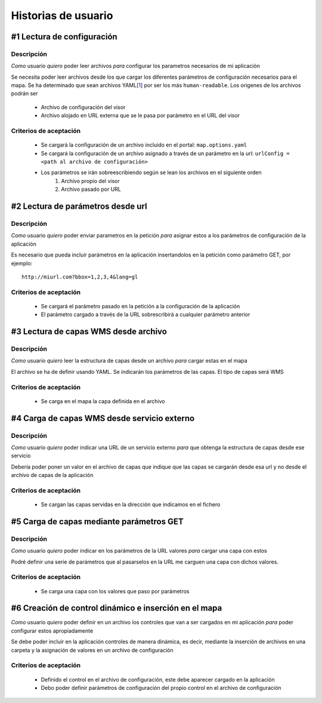Historias de usuario
********************

#1 Lectura de configuración 
===========================
Descripción
-----------
*Como* usuario *quiero* poder leer archivos *para* configurar los parametros necesarios de mi aplicación

Se necesita poder leer archivos desde los que cargar los diferentes parámetros de configuración necesarios para el mapa. Se ha determinado que sean archivos YAML[`1`_] por ser los más ``human-readable``. Los origenes de los archivos podrán ser

	* Archivo de configuración del visor
	* Archivo alojado en URL externa que se le pasa por parámetro en el URL del visor

Criterios de aceptación
-----------------------
	* Se cargará la configuración de un archivo incluido en el portal: ``map.options.yaml``
	* Se cargará la configuración de un archivo asignado a través de un parámetro en la url: ``urlConfig = <path al archivo de configuración>``
	* Los parámetros se irán sobreescribiendo según se lean los archivos en el siguiente orden
		1. Archivo propio del visor
		2. Archivo pasado por URL
		
#2 Lectura de parámetros desde url
==================================
Descripción
-----------
*Como* usuario *quiero* poder enviar parametros en la petición *para* asignar estos a los parámetros de configuración de la aplicación

Es necesario que pueda incluir parámetros en la aplicación insertandolos en la petición como parámetro GET, por ejemplo::

	http://miurl.com?bbox=1,2,3,4&lang=gl
	
Criterios de aceptación
-----------------------
	* Se cargará el parámetro pasado en la petición a la configuración de la aplicación
	* El parámetro cargado a través de la URL sobrescribirá a cualquier parámetro anterior
	
#3 Lectura de capas WMS desde archivo
=====================================
Descripción
-----------
*Como* usuario *quiero* leer la estructura de capas desde un archivo *para* cargar estas en el mapa

El archivo se ha de definir usando YAML. Se indicarán los parámetros de las capas. El tipo de capas
será WMS

Criterios de aceptación
-----------------------
	* Se carga en el mapa la capa definida en el archivo
	
#4 Carga de capas WMS desde servicio externo
============================================
Descripción
-----------
*Como* usuario *quiero* poder indicar una URL de un servicio externo *para* que obtenga la estructura de capas desde ese servicio

Debería poder poner un valor en el archivo de capas que indique que las capas se cargarán desde esa url y no desde el archivo de capas de la aplicación

Criterios de aceptación
-----------------------
	* Se cargan las capas servidas en la dirección que indicamos en el fichero
	
#5 Carga de capas mediante parámetros GET
=========================================
Descripción
-----------
*Como* usuario *quiero* poder indicar en los parámetros de la URL valores *para* cargar una capa con estos

Podré definir una serie de parámetros que al pasarselos en la URL me carguen una capa con dichos valores.

Criterios de aceptación
-----------------------
	* Se carga una capa con los valores que paso por parámetros

#6 Creación de control dinámico e inserción en el mapa
======================================================
*Como* usuario *quiero* poder definir en un archivo los controles que van a ser cargados en mi aplicación *para* poder configurar estos apropiadamente

Se debe poder incluir en la aplicación controles de manera dinámica, es decir, mediante la inserción de archivos en una carpeta y la asignación de valores en un archivo de configuración

Criterios de aceptación
-----------------------
	* Definido el control en el archivo de configuración, este debe aparecer cargado en la aplicación
	* Debo poder definir parámetros de configuración del propio control en el archivo de configuración
	
	
.. _1: http://www.yaml.org/
